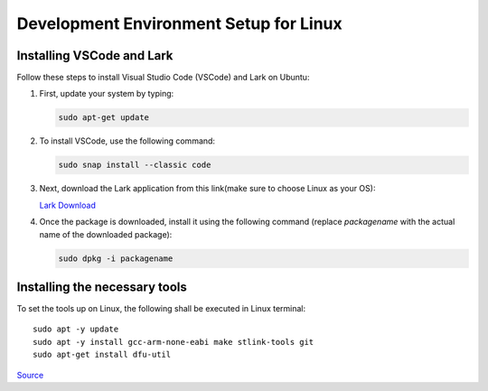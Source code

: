=======================================
Development Environment Setup for Linux
=======================================


Installing VSCode and Lark
-------------------------------


Follow these steps to install Visual Studio Code (VSCode) and Lark on Ubuntu:

1. First, update your system by typing:

   .. code-block:: bash

      sudo apt-get update

2. To install VSCode, use the following command:

   .. code-block:: bash

      sudo snap install --classic code

3. Next, download the Lark application from this link(make sure to choose Linux as your OS):

   `Lark Download <https://www.larksuite.com/en_us/download>`_

4. Once the package is downloaded, install it using the following command (replace `packagename` with the actual name of the downloaded package):

   .. code-block:: bash

      sudo dpkg -i packagename



Installing the necessary tools
------------------------------

To set the tools up on Linux, the following shall be executed in Linux terminal:

:: 

    sudo apt -y update
    sudo apt -y install gcc-arm-none-eabi make stlink-tools git
    sudo apt-get install dfu-util


`Source <https://github.com/cpq/bare-metal-programming-guide?tab=readme-ov-file>`_